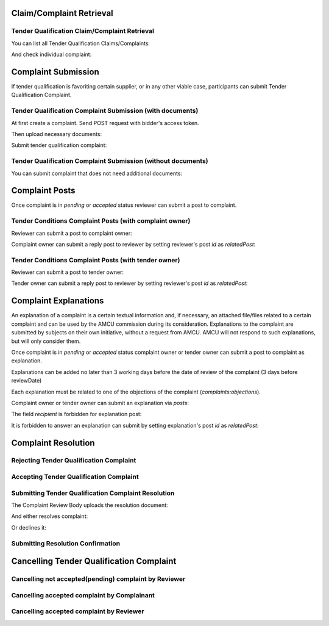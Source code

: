 

Claim/Complaint Retrieval
=========================

Tender Qualification Claim/Complaint Retrieval
----------------------------------------------

You can list all Tender Qualification Claims/Complaints:

.. http:example:: http/complaints/qualification-complaints-list.http
   :code:

And check individual complaint:

.. http:example:: http/complaints/qualification-complaint.http
   :code:

Complaint Submission
====================

If tender qualification is favoriting certain supplier, or in any other viable case, participants can submit Tender Qualification Complaint.

Tender Qualification Complaint Submission (with documents)
----------------------------------------------------------

At first create a complaint. Send POST request with bidder's access token.

.. http:example:: http/complaints/qualification-complaint-submission.http
   :code:

Then upload necessary documents:
   
.. http:example:: http/complaints/qualification-complaint-submission-upload.http
   :code:

Submit tender qualification complaint:
   
.. http:example:: http/complaints/qualification-complaint-complaint.http
   :code:

Tender Qualification Complaint Submission (without documents)
-------------------------------------------------------------

You can submit complaint that does not need additional documents:

.. http:example:: http-outdated/complaints/qualification-complaint-submission-complaint.http
   :code:

Complaint Posts
===============

Once complaint is in `pending` or `accepted` status reviewer can submit a post to complaint.

Tender Conditions Complaint Posts (with complaint owner)
--------------------------------------------------------

Reviewer can submit a post to complaint owner:

.. http:example:: http/complaints/qualification-complaint-post-reviewer-complaint-owner.http
   :code:

Complaint owner can submit a reply post to reviewer by setting reviewer's post `id` as `relatedPost`:

.. http:example:: http/complaints/qualification-complaint-post-complaint-owner.http
   :code:

Tender Conditions Complaint Posts (with tender owner)
--------------------------------------------------------

Reviewer can submit a post to tender owner:

.. http:example:: http/complaints/qualification-complaint-post-reviewer-tender-owner.http
   :code:

Tender owner can submit a reply post to reviewer by setting reviewer's post `id` as `relatedPost`:

.. http:example:: http/complaints/qualification-complaint-post-tender-owner.http
   :code:

Complaint Explanations
======================

An explanation of a complaint is a certain textual information and, if necessary, an attached file/files related to a certain complaint and can be used by the AMCU commission during its consideration.
Explanations to the complaint are submitted by subjects on their own initiative, without a request from AMCU. AMCU will not respond to such explanations, but will only consider them.

Once complaint is in `pending` or `accepted` status complaint owner or tender owner can submit a post to complaint as explanation.

Explanations can be added no later than 3 working days before the date of review of the complaint (3 days before reviewDate)

Each explanation must be related to one of the objections of the complaint  (`complaints:objections`).

Complaint owner or tender owner can submit an explanation via `posts`:

.. http:example:: http/complaints/qualification-complaint-post-explanation.http
   :code:

The field `recipient` is forbidden for explanation post:

.. http:example:: http/complaints/qualification-complaint-post-explanation-invalid.http
   :code:

It is forbidden to answer an explanation can submit by setting explanation's post `id` as `relatedPost`:

.. http:example:: http/complaints/qualification-complaint-post-explanation-answer-forbidden.http
   :code:


.. _qualification-complaint-resolution:

Complaint Resolution
====================

Rejecting Tender Qualification Complaint
----------------------------------------

.. http:example:: http/complaints/qualification-complaint-reject.http
   :code:


Accepting Tender Qualification Complaint
----------------------------------------

.. http:example:: http/complaints/qualification-complaint-accept.http
   :code:


Submitting Tender Qualification Complaint Resolution
----------------------------------------------------

The Complaint Review Body uploads the resolution document:

.. http:example:: http/complaints/qualification-complaint-resolution-upload.http
   :code:

And either resolves complaint:

.. http:example:: http/complaints/qualification-complaint-resolve.http
   :code:

Or declines it:

.. http:example:: http/complaints/qualification-complaint-decline.http
   :code:

Submitting Resolution Confirmation
----------------------------------

.. http:example:: http/complaints/qualification-complaint-resolved.http
   :code:

Cancelling Tender Qualification Complaint
=========================================

Cancelling not accepted(pending) complaint by Reviewer
------------------------------------------------------

.. http:example:: http-outdated/complaints/qualification-complaint-mistaken.http
   :code:

Cancelling accepted complaint by Complainant
--------------------------------------------

.. http:example:: http-outdated/complaints/qualification-complaint-accepted-stopping.http
   :code:

.. http:example:: http-outdated/complaints/qualification-complaint-stopping-stopped.http
   :code:

Cancelling accepted complaint by Reviewer
-----------------------------------------

.. http:example:: http/complaints/qualification-complaint-accepted-stopped.http
   :code:
